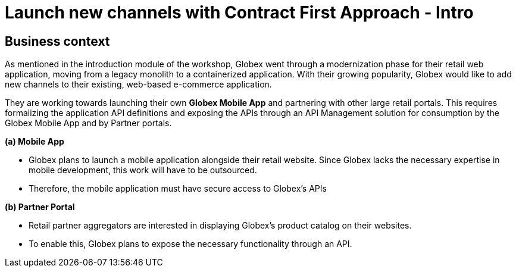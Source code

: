= Launch new channels with Contract First Approach - Intro
:imagesdir: ../assets/images



++++
<!-- Google tag (gtag.js) -->
<script async src="https://www.googletagmanager.com/gtag/js?id=G-51D1EZEH8B"></script>
<script>
  window.dataLayer = window.dataLayer || [];
  function gtag(){dataLayer.push(arguments);}
  gtag('js', new Date());

  gtag('config', 'G-51D1EZEH8B');
</script>
<style>
  .underline {
    cursor: pointer;
  }

  .nav-container {
    display: none !important;
  }

  .doc {    
    max-width: 70rem !important;
  }

  .pagination .prev {
    display: none !important;
  }
</style>

</style>
++++

== Business context

As mentioned in the introduction module of the workshop, Globex went through a modernization phase for their retail web application, moving from a legacy monolith to a containerized application. With their growing popularity, Globex would like to add new channels to their existing, web-based e-commerce application.


They are working towards launching their own *Globex Mobile App* and  partnering with other large retail portals. This requires formalizing the application API definitions and exposing the APIs through an API Management solution for consumption by the Globex Mobile App and by Partner portals.


*(a) Mobile App*

* Globex plans to launch a mobile application alongside their retail website. Since Globex lacks the necessary expertise in mobile development, this work will have to be outsourced.
* Therefore, the mobile application must have secure access to Globex's APIs

*(b) Partner Portal*

* Retail partner aggregators are interested in displaying Globex's product catalog on their websites.
* To enable this, Globex plans to expose the necessary functionality through an API.